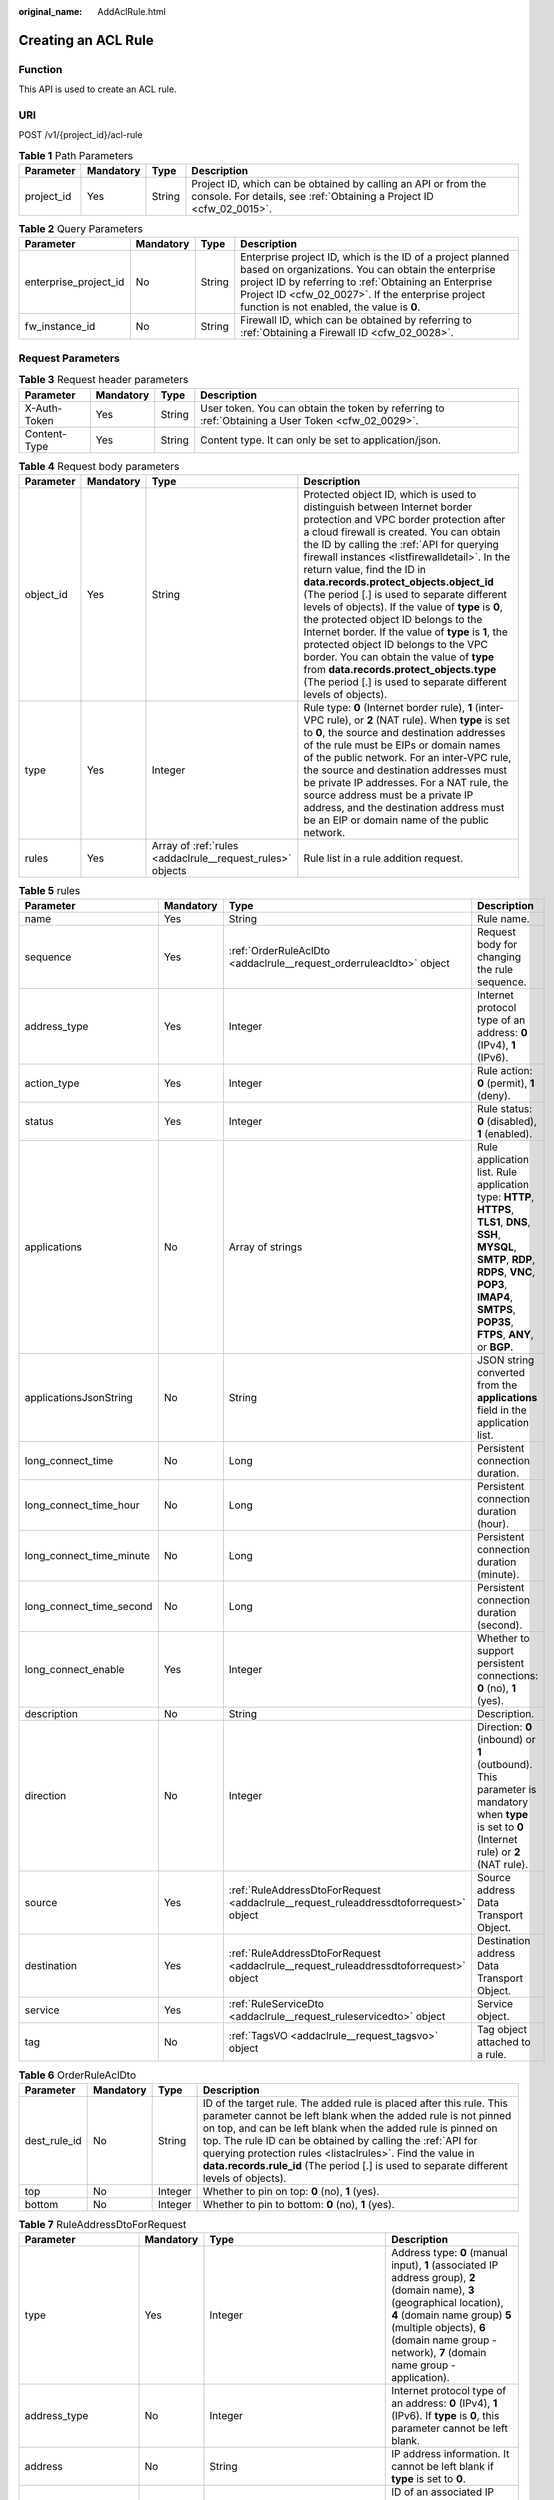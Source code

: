 :original_name: AddAclRule.html

.. _AddAclRule:

Creating an ACL Rule
====================

Function
--------

This API is used to create an ACL rule.

URI
---

POST /v1/{project_id}/acl-rule

.. table:: **Table 1** Path Parameters

   +------------+-----------+--------+----------------------------------------------------------------------------------------------------------------------------------------+
   | Parameter  | Mandatory | Type   | Description                                                                                                                            |
   +============+===========+========+========================================================================================================================================+
   | project_id | Yes       | String | Project ID, which can be obtained by calling an API or from the console. For details, see :ref:`Obtaining a Project ID <cfw_02_0015>`. |
   +------------+-----------+--------+----------------------------------------------------------------------------------------------------------------------------------------+

.. table:: **Table 2** Query Parameters

   +-----------------------+-----------+--------+------------------------------------------------------------------------------------------------------------------------------------------------------------------------------------------------------------------------------------------------------------------------------+
   | Parameter             | Mandatory | Type   | Description                                                                                                                                                                                                                                                                  |
   +=======================+===========+========+==============================================================================================================================================================================================================================================================================+
   | enterprise_project_id | No        | String | Enterprise project ID, which is the ID of a project planned based on organizations. You can obtain the enterprise project ID by referring to :ref:`Obtaining an Enterprise Project ID <cfw_02_0027>`. If the enterprise project function is not enabled, the value is **0**. |
   +-----------------------+-----------+--------+------------------------------------------------------------------------------------------------------------------------------------------------------------------------------------------------------------------------------------------------------------------------------+
   | fw_instance_id        | No        | String | Firewall ID, which can be obtained by referring to :ref:`Obtaining a Firewall ID <cfw_02_0028>`.                                                                                                                                                                             |
   +-----------------------+-----------+--------+------------------------------------------------------------------------------------------------------------------------------------------------------------------------------------------------------------------------------------------------------------------------------+

Request Parameters
------------------

.. table:: **Table 3** Request header parameters

   +--------------+-----------+--------+---------------------------------------------------------------------------------------------------+
   | Parameter    | Mandatory | Type   | Description                                                                                       |
   +==============+===========+========+===================================================================================================+
   | X-Auth-Token | Yes       | String | User token. You can obtain the token by referring to :ref:`Obtaining a User Token <cfw_02_0029>`. |
   +--------------+-----------+--------+---------------------------------------------------------------------------------------------------+
   | Content-Type | Yes       | String | Content type. It can only be set to application/json.                                             |
   +--------------+-----------+--------+---------------------------------------------------------------------------------------------------+

.. table:: **Table 4** Request body parameters

   +-----------+-----------+-----------------------------------------------------------+---------------------------------------------------------------------------------------------------------------------------------------------------------------------------------------------------------------------------------------------------------------------------------------------------------------------------------------------------------------------------------------------------------------------------------------------------------------------------------------------------------------------------------------------------------------------------------------------------------------------------------------------------------------------------------------------------------------------------------------------+
   | Parameter | Mandatory | Type                                                      | Description                                                                                                                                                                                                                                                                                                                                                                                                                                                                                                                                                                                                                                                                                                                                 |
   +===========+===========+===========================================================+=============================================================================================================================================================================================================================================================================================================================================================================================================================================================================================================================================================================================================================================================================================================================================+
   | object_id | Yes       | String                                                    | Protected object ID, which is used to distinguish between Internet border protection and VPC border protection after a cloud firewall is created. You can obtain the ID by calling the :ref:`API for querying firewall instances <listfirewalldetail>`. In the return value, find the ID in **data.records.protect_objects.object_id** (The period [.] is used to separate different levels of objects). If the value of **type** is **0**, the protected object ID belongs to the Internet border. If the value of **type** is **1**, the protected object ID belongs to the VPC border. You can obtain the value of **type** from **data.records.protect_objects.type** (The period [.] is used to separate different levels of objects). |
   +-----------+-----------+-----------------------------------------------------------+---------------------------------------------------------------------------------------------------------------------------------------------------------------------------------------------------------------------------------------------------------------------------------------------------------------------------------------------------------------------------------------------------------------------------------------------------------------------------------------------------------------------------------------------------------------------------------------------------------------------------------------------------------------------------------------------------------------------------------------------+
   | type      | Yes       | Integer                                                   | Rule type: **0** (Internet border rule), **1** (inter-VPC rule), or **2** (NAT rule). When **type** is set to **0**, the source and destination addresses of the rule must be EIPs or domain names of the public network. For an inter-VPC rule, the source and destination addresses must be private IP addresses. For a NAT rule, the source address must be a private IP address, and the destination address must be an EIP or domain name of the public network.                                                                                                                                                                                                                                                                       |
   +-----------+-----------+-----------------------------------------------------------+---------------------------------------------------------------------------------------------------------------------------------------------------------------------------------------------------------------------------------------------------------------------------------------------------------------------------------------------------------------------------------------------------------------------------------------------------------------------------------------------------------------------------------------------------------------------------------------------------------------------------------------------------------------------------------------------------------------------------------------------+
   | rules     | Yes       | Array of :ref:`rules <addaclrule__request_rules>` objects | Rule list in a rule addition request.                                                                                                                                                                                                                                                                                                                                                                                                                                                                                                                                                                                                                                                                                                       |
   +-----------+-----------+-----------------------------------------------------------+---------------------------------------------------------------------------------------------------------------------------------------------------------------------------------------------------------------------------------------------------------------------------------------------------------------------------------------------------------------------------------------------------------------------------------------------------------------------------------------------------------------------------------------------------------------------------------------------------------------------------------------------------------------------------------------------------------------------------------------------+

.. _addaclrule__request_rules:

.. table:: **Table 5** rules

   +--------------------------+-----------+---------------------------------------------------------------------------------------+---------------------------------------------------------------------------------------------------------------------------------------------------------------------------------------------------------------------------+
   | Parameter                | Mandatory | Type                                                                                  | Description                                                                                                                                                                                                               |
   +==========================+===========+=======================================================================================+===========================================================================================================================================================================================================================+
   | name                     | Yes       | String                                                                                | Rule name.                                                                                                                                                                                                                |
   +--------------------------+-----------+---------------------------------------------------------------------------------------+---------------------------------------------------------------------------------------------------------------------------------------------------------------------------------------------------------------------------+
   | sequence                 | Yes       | :ref:`OrderRuleAclDto <addaclrule__request_orderruleacldto>` object                   | Request body for changing the rule sequence.                                                                                                                                                                              |
   +--------------------------+-----------+---------------------------------------------------------------------------------------+---------------------------------------------------------------------------------------------------------------------------------------------------------------------------------------------------------------------------+
   | address_type             | Yes       | Integer                                                                               | Internet protocol type of an address: **0** (IPv4), **1** (IPv6).                                                                                                                                                         |
   +--------------------------+-----------+---------------------------------------------------------------------------------------+---------------------------------------------------------------------------------------------------------------------------------------------------------------------------------------------------------------------------+
   | action_type              | Yes       | Integer                                                                               | Rule action: **0** (permit), **1** (deny).                                                                                                                                                                                |
   +--------------------------+-----------+---------------------------------------------------------------------------------------+---------------------------------------------------------------------------------------------------------------------------------------------------------------------------------------------------------------------------+
   | status                   | Yes       | Integer                                                                               | Rule status: **0** (disabled), **1** (enabled).                                                                                                                                                                           |
   +--------------------------+-----------+---------------------------------------------------------------------------------------+---------------------------------------------------------------------------------------------------------------------------------------------------------------------------------------------------------------------------+
   | applications             | No        | Array of strings                                                                      | Rule application list. Rule application type: **HTTP**, **HTTPS**, **TLS1**, **DNS**, **SSH**, **MYSQL**, **SMTP**, **RDP**, **RDPS**, **VNC**, **POP3**, **IMAP4**, **SMTPS**, **POP3S**, **FTPS**, **ANY**, or **BGP**. |
   +--------------------------+-----------+---------------------------------------------------------------------------------------+---------------------------------------------------------------------------------------------------------------------------------------------------------------------------------------------------------------------------+
   | applicationsJsonString   | No        | String                                                                                | JSON string converted from the **applications** field in the application list.                                                                                                                                            |
   +--------------------------+-----------+---------------------------------------------------------------------------------------+---------------------------------------------------------------------------------------------------------------------------------------------------------------------------------------------------------------------------+
   | long_connect_time        | No        | Long                                                                                  | Persistent connection duration.                                                                                                                                                                                           |
   +--------------------------+-----------+---------------------------------------------------------------------------------------+---------------------------------------------------------------------------------------------------------------------------------------------------------------------------------------------------------------------------+
   | long_connect_time_hour   | No        | Long                                                                                  | Persistent connection duration (hour).                                                                                                                                                                                    |
   +--------------------------+-----------+---------------------------------------------------------------------------------------+---------------------------------------------------------------------------------------------------------------------------------------------------------------------------------------------------------------------------+
   | long_connect_time_minute | No        | Long                                                                                  | Persistent connection duration (minute).                                                                                                                                                                                  |
   +--------------------------+-----------+---------------------------------------------------------------------------------------+---------------------------------------------------------------------------------------------------------------------------------------------------------------------------------------------------------------------------+
   | long_connect_time_second | No        | Long                                                                                  | Persistent connection duration (second).                                                                                                                                                                                  |
   +--------------------------+-----------+---------------------------------------------------------------------------------------+---------------------------------------------------------------------------------------------------------------------------------------------------------------------------------------------------------------------------+
   | long_connect_enable      | Yes       | Integer                                                                               | Whether to support persistent connections: **0** (no), **1** (yes).                                                                                                                                                       |
   +--------------------------+-----------+---------------------------------------------------------------------------------------+---------------------------------------------------------------------------------------------------------------------------------------------------------------------------------------------------------------------------+
   | description              | No        | String                                                                                | Description.                                                                                                                                                                                                              |
   +--------------------------+-----------+---------------------------------------------------------------------------------------+---------------------------------------------------------------------------------------------------------------------------------------------------------------------------------------------------------------------------+
   | direction                | No        | Integer                                                                               | Direction: **0** (inbound) or **1** (outbound). This parameter is mandatory when **type** is set to **0** (Internet rule) or **2** (NAT rule).                                                                            |
   +--------------------------+-----------+---------------------------------------------------------------------------------------+---------------------------------------------------------------------------------------------------------------------------------------------------------------------------------------------------------------------------+
   | source                   | Yes       | :ref:`RuleAddressDtoForRequest <addaclrule__request_ruleaddressdtoforrequest>` object | Source address Data Transport Object.                                                                                                                                                                                     |
   +--------------------------+-----------+---------------------------------------------------------------------------------------+---------------------------------------------------------------------------------------------------------------------------------------------------------------------------------------------------------------------------+
   | destination              | Yes       | :ref:`RuleAddressDtoForRequest <addaclrule__request_ruleaddressdtoforrequest>` object | Destination address Data Transport Object.                                                                                                                                                                                |
   +--------------------------+-----------+---------------------------------------------------------------------------------------+---------------------------------------------------------------------------------------------------------------------------------------------------------------------------------------------------------------------------+
   | service                  | Yes       | :ref:`RuleServiceDto <addaclrule__request_ruleservicedto>` object                     | Service object.                                                                                                                                                                                                           |
   +--------------------------+-----------+---------------------------------------------------------------------------------------+---------------------------------------------------------------------------------------------------------------------------------------------------------------------------------------------------------------------------+
   | tag                      | No        | :ref:`TagsVO <addaclrule__request_tagsvo>` object                                     | Tag object attached to a rule.                                                                                                                                                                                            |
   +--------------------------+-----------+---------------------------------------------------------------------------------------+---------------------------------------------------------------------------------------------------------------------------------------------------------------------------------------------------------------------------+

.. _addaclrule__request_orderruleacldto:

.. table:: **Table 6** OrderRuleAclDto

   +--------------+-----------+---------+-----------------------------------------------------------------------------------------------------------------------------------------------------------------------------------------------------------------------------------------------------------------------------------------------------------------------------------------------------------------------------------------------------------------------------+
   | Parameter    | Mandatory | Type    | Description                                                                                                                                                                                                                                                                                                                                                                                                                 |
   +==============+===========+=========+=============================================================================================================================================================================================================================================================================================================================================================================================================================+
   | dest_rule_id | No        | String  | ID of the target rule. The added rule is placed after this rule. This parameter cannot be left blank when the added rule is not pinned on top, and can be left blank when the added rule is pinned on top. The rule ID can be obtained by calling the :ref:`API for querying protection rules <listaclrules>`. Find the value in **data.records.rule_id** (The period [.] is used to separate different levels of objects). |
   +--------------+-----------+---------+-----------------------------------------------------------------------------------------------------------------------------------------------------------------------------------------------------------------------------------------------------------------------------------------------------------------------------------------------------------------------------------------------------------------------------+
   | top          | No        | Integer | Whether to pin on top: **0** (no), **1** (yes).                                                                                                                                                                                                                                                                                                                                                                             |
   +--------------+-----------+---------+-----------------------------------------------------------------------------------------------------------------------------------------------------------------------------------------------------------------------------------------------------------------------------------------------------------------------------------------------------------------------------------------------------------------------------+
   | bottom       | No        | Integer | Whether to pin to bottom: **0** (no), **1** (yes).                                                                                                                                                                                                                                                                                                                                                                          |
   +--------------+-----------+---------+-----------------------------------------------------------------------------------------------------------------------------------------------------------------------------------------------------------------------------------------------------------------------------------------------------------------------------------------------------------------------------------------------------------------------------+

.. _addaclrule__request_ruleaddressdtoforrequest:

.. table:: **Table 7** RuleAddressDtoForRequest

   +---------------------+-----------+-----------------------------------------------------------------------+-----------------------------------------------------------------------------------------------------------------------------------------------------------------------------------------------------------------------------------------------------------------------------------------------------------------------------------------------------------------------------------------------------------------------------------------------------+
   | Parameter           | Mandatory | Type                                                                  | Description                                                                                                                                                                                                                                                                                                                                                                                                                                         |
   +=====================+===========+=======================================================================+=====================================================================================================================================================================================================================================================================================================================================================================================================================================================+
   | type                | Yes       | Integer                                                               | Address type: **0** (manual input), **1** (associated IP address group), **2** (domain name), **3** (geographical location), **4** (domain name group) **5** (multiple objects), **6** (domain name group - network), **7** (domain name group - application).                                                                                                                                                                                      |
   +---------------------+-----------+-----------------------------------------------------------------------+-----------------------------------------------------------------------------------------------------------------------------------------------------------------------------------------------------------------------------------------------------------------------------------------------------------------------------------------------------------------------------------------------------------------------------------------------------+
   | address_type        | No        | Integer                                                               | Internet protocol type of an address: **0** (IPv4), **1** (IPv6). If **type** is **0**, this parameter cannot be left blank.                                                                                                                                                                                                                                                                                                                        |
   +---------------------+-----------+-----------------------------------------------------------------------+-----------------------------------------------------------------------------------------------------------------------------------------------------------------------------------------------------------------------------------------------------------------------------------------------------------------------------------------------------------------------------------------------------------------------------------------------------+
   | address             | No        | String                                                                | IP address information. It cannot be left blank if **type** is set to **0**.                                                                                                                                                                                                                                                                                                                                                                        |
   +---------------------+-----------+-----------------------------------------------------------------------+-----------------------------------------------------------------------------------------------------------------------------------------------------------------------------------------------------------------------------------------------------------------------------------------------------------------------------------------------------------------------------------------------------------------------------------------------------+
   | address_set_id      | No        | String                                                                | ID of an associated IP address group. This parameter cannot be left blank when **type** is set to **1**. You can obtain the value by calling the :ref:`API for querying the address group list <listaddresssets>`. Find the value in **data.records.set_id** (The period [.] is used to separate different levels of objects).                                                                                                                      |
   +---------------------+-----------+-----------------------------------------------------------------------+-----------------------------------------------------------------------------------------------------------------------------------------------------------------------------------------------------------------------------------------------------------------------------------------------------------------------------------------------------------------------------------------------------------------------------------------------------+
   | address_set_name    | No        | String                                                                | Name of an associated IP address group. This parameter cannot be left blank when **type** is set to **1**. You can obtain the value by calling the :ref:`API for querying the address group list <listaddresssets>`. Find the value in **data.records.name** (The period [.] is used to separate different levels of objects).                                                                                                                      |
   +---------------------+-----------+-----------------------------------------------------------------------+-----------------------------------------------------------------------------------------------------------------------------------------------------------------------------------------------------------------------------------------------------------------------------------------------------------------------------------------------------------------------------------------------------------------------------------------------------+
   | domain_address_name | No        | String                                                                | Name of a domain name address. This parameter is valid when **type** is set to **2** (domain name) or **7** (application domain name group).                                                                                                                                                                                                                                                                                                        |
   +---------------------+-----------+-----------------------------------------------------------------------+-----------------------------------------------------------------------------------------------------------------------------------------------------------------------------------------------------------------------------------------------------------------------------------------------------------------------------------------------------------------------------------------------------------------------------------------------------+
   | region_list_json    | No        | String                                                                | JSON value of the rule region list.                                                                                                                                                                                                                                                                                                                                                                                                                 |
   +---------------------+-----------+-----------------------------------------------------------------------+-----------------------------------------------------------------------------------------------------------------------------------------------------------------------------------------------------------------------------------------------------------------------------------------------------------------------------------------------------------------------------------------------------------------------------------------------------+
   | region_list         | No        | Array of :ref:`IpRegionDto <addaclrule__request_ipregiondto>` objects | Rule region list.                                                                                                                                                                                                                                                                                                                                                                                                                                   |
   +---------------------+-----------+-----------------------------------------------------------------------+-----------------------------------------------------------------------------------------------------------------------------------------------------------------------------------------------------------------------------------------------------------------------------------------------------------------------------------------------------------------------------------------------------------------------------------------------------+
   | domain_set_id       | No        | String                                                                | Domain group ID. The value cannot be left blank when **type** is set to **4** (domain name group) or **7** (domain name group - application). Its value can be obtained by calling the :ref:`API for querying the domain name group list <listdomainsets>`. Find the value in **data.records.set_id** (The period [.] is used to separate different levels of objects).                                                                             |
   +---------------------+-----------+-----------------------------------------------------------------------+-----------------------------------------------------------------------------------------------------------------------------------------------------------------------------------------------------------------------------------------------------------------------------------------------------------------------------------------------------------------------------------------------------------------------------------------------------+
   | domain_set_name     | No        | String                                                                | Domain group name. The value cannot be left blank when **type** is set to **4** (domain name group) or **7** (domain name group - application). Its value can be obtained by calling the :ref:`API for querying the domain name group list <listdomainsets>`. Find the value in **data.records.name** (The period [.] is used to separate different levels of objects).                                                                             |
   +---------------------+-----------+-----------------------------------------------------------------------+-----------------------------------------------------------------------------------------------------------------------------------------------------------------------------------------------------------------------------------------------------------------------------------------------------------------------------------------------------------------------------------------------------------------------------------------------------+
   | ip_address          | No        | Array of strings                                                      | IP address list. This parameter cannot be left blank when **type** is set to **5** (multiple objects).                                                                                                                                                                                                                                                                                                                                              |
   +---------------------+-----------+-----------------------------------------------------------------------+-----------------------------------------------------------------------------------------------------------------------------------------------------------------------------------------------------------------------------------------------------------------------------------------------------------------------------------------------------------------------------------------------------------------------------------------------------+
   | address_set_type    | No        | Integer                                                               | Address group type. It cannot be left blank when **type** is set to **1** (associated IP address group). It value can be **0** (user-defined address group), **1** (WAF back-to-source IP address group), **2** (DDoS back-to-source IP address group), or **3** (NAT64 address group).                                                                                                                                                             |
   +---------------------+-----------+-----------------------------------------------------------------------+-----------------------------------------------------------------------------------------------------------------------------------------------------------------------------------------------------------------------------------------------------------------------------------------------------------------------------------------------------------------------------------------------------------------------------------------------------+
   | predefined_group    | No        | Array of strings                                                      | Pre-defined address group ID list. This parameter cannot be left blank when **type** is set to **5** (multiple objects). Its value can be obtained by calling the :ref:`API for querying the address group list <listaddresssets>`. Find the value in **data.records.set_id** (The period [.] is used to separate different levels of objects). In the search criteria, **query_address_set_type** must be set to **1** (predefined address group). |
   +---------------------+-----------+-----------------------------------------------------------------------+-----------------------------------------------------------------------------------------------------------------------------------------------------------------------------------------------------------------------------------------------------------------------------------------------------------------------------------------------------------------------------------------------------------------------------------------------------+
   | address_group       | No        | Array of strings                                                      | Address group ID list. This parameter cannot be left blank when **type** is set to **5** (multiple objects). Its value can be obtained by calling the :ref:`API for querying the address group list <listaddresssets>`. Find the value in **data.records.set_id** (The period [.] is used to separate different levels of objects). In the search criteria, **query_address_set_type** must be set to **0** (user-defined address group).           |
   +---------------------+-----------+-----------------------------------------------------------------------+-----------------------------------------------------------------------------------------------------------------------------------------------------------------------------------------------------------------------------------------------------------------------------------------------------------------------------------------------------------------------------------------------------------------------------------------------------+

.. _addaclrule__request_ipregiondto:

.. table:: **Table 8** IpRegionDto

   +-------------+-----------+---------+----------------------------------------------------------------------------------------------------------------------------------------------------------+
   | Parameter   | Mandatory | Type    | Description                                                                                                                                              |
   +=============+===========+=========+==========================================================================================================================================================+
   | region_id   | No        | String  | Region ID. You can obtain the ID by referring to :ref:`Obtaining Information About Account, IAM User, Group, Project, Region, and Agency <cfw_02_0030>`. |
   +-------------+-----------+---------+----------------------------------------------------------------------------------------------------------------------------------------------------------+
   | region_type | No        | Integer | Region type: **0** (country), **1** (province), and **2** (continent). It can be obtained from the :ref:`region information table <cfw_02_0031>`.        |
   +-------------+-----------+---------+----------------------------------------------------------------------------------------------------------------------------------------------------------+

.. _addaclrule__request_ruleservicedto:

.. table:: **Table 9** RuleServiceDto

   +---------------------+-----------+-----------------------------------------------------------------------------+-------------------------------------------------------------------------------------------------------------------------------------------------------------------------------------------------------------------------------------------------------------------------------------------------------------------------------------------------------------------------+
   | Parameter           | Mandatory | Type                                                                        | Description                                                                                                                                                                                                                                                                                                                                                             |
   +=====================+===========+=============================================================================+=========================================================================================================================================================================================================================================================================================================================================================================+
   | type                | Yes       | Integer                                                                     | Service input type: **0** (manual), **1** (automatic).                                                                                                                                                                                                                                                                                                                  |
   +---------------------+-----------+-----------------------------------------------------------------------------+-------------------------------------------------------------------------------------------------------------------------------------------------------------------------------------------------------------------------------------------------------------------------------------------------------------------------------------------------------------------------+
   | protocol            | No        | Integer                                                                     | Protocol type: **6** (TCP), **17** (UDP), **1** (ICMP), **58** (ICMPv6), or **-1** (any). It cannot be left blank when **type** is set to **0** (manual).                                                                                                                                                                                                               |
   +---------------------+-----------+-----------------------------------------------------------------------------+-------------------------------------------------------------------------------------------------------------------------------------------------------------------------------------------------------------------------------------------------------------------------------------------------------------------------------------------------------------------------+
   | protocols           | No        | Array of integers                                                           | Protocol list. Protocol type: **6** (TCP), **17** (UDP), **1** (ICMP), **58** (ICMPv6), or **-1** (any). It cannot be left blank when **type** is set to **0** (manual).                                                                                                                                                                                                |
   +---------------------+-----------+-----------------------------------------------------------------------------+-------------------------------------------------------------------------------------------------------------------------------------------------------------------------------------------------------------------------------------------------------------------------------------------------------------------------------------------------------------------------+
   | source_port         | No        | String                                                                      | Source port.                                                                                                                                                                                                                                                                                                                                                            |
   +---------------------+-----------+-----------------------------------------------------------------------------+-------------------------------------------------------------------------------------------------------------------------------------------------------------------------------------------------------------------------------------------------------------------------------------------------------------------------------------------------------------------------+
   | dest_port           | No        | String                                                                      | Destination port.                                                                                                                                                                                                                                                                                                                                                       |
   +---------------------+-----------+-----------------------------------------------------------------------------+-------------------------------------------------------------------------------------------------------------------------------------------------------------------------------------------------------------------------------------------------------------------------------------------------------------------------------------------------------------------------+
   | service_set_id      | No        | String                                                                      | Service group ID. This parameter cannot be left blank when **type** is set to **1** (associated IP address group). Its value can be obtained by calling the :ref:`API for querying the service group list <listservicesets>`. Find the value in **data.records.set_id** (The period [.] is used to separate different levels of objects).                               |
   +---------------------+-----------+-----------------------------------------------------------------------------+-------------------------------------------------------------------------------------------------------------------------------------------------------------------------------------------------------------------------------------------------------------------------------------------------------------------------------------------------------------------------+
   | service_set_name    | No        | String                                                                      | Service group name. This parameter cannot be left blank when **type** is set to **1** (associated IP address group). Its value can be obtained by calling the :ref:`API for querying the service group list <listservicesets>`. Find the value in **data.records.name** (The period [.] is used to separate different levels of objects).                               |
   +---------------------+-----------+-----------------------------------------------------------------------------+-------------------------------------------------------------------------------------------------------------------------------------------------------------------------------------------------------------------------------------------------------------------------------------------------------------------------------------------------------------------------+
   | custom_service      | No        | Array of :ref:`ServiceItem <addaclrule__request_serviceitem>` objects       | Custom service.                                                                                                                                                                                                                                                                                                                                                         |
   +---------------------+-----------+-----------------------------------------------------------------------------+-------------------------------------------------------------------------------------------------------------------------------------------------------------------------------------------------------------------------------------------------------------------------------------------------------------------------------------------------------------------------+
   | predefined_group    | No        | Array of strings                                                            | Predefined service group ID list. The service group ID can be obtained by calling the :ref:`API for querying the service group list <listservicesets>`. Find the value in **data.records.set_id** (The period [.] is used to separate different levels of objects). In the search criteria, **query_service_set_type** must be set to **1** (predefined service group). |
   +---------------------+-----------+-----------------------------------------------------------------------------+-------------------------------------------------------------------------------------------------------------------------------------------------------------------------------------------------------------------------------------------------------------------------------------------------------------------------------------------------------------------------+
   | service_group       | No        | Array of strings                                                            | Service group ID list. The service group ID can be obtained by calling the :ref:`API for querying the service group list <listservicesets>`. Find the value in **data.records.set_id** (The period [.] is used to separate different levels of objects). In the search criteria, **query_service_set_type** must be set to **0** (user-defined service group).          |
   +---------------------+-----------+-----------------------------------------------------------------------------+-------------------------------------------------------------------------------------------------------------------------------------------------------------------------------------------------------------------------------------------------------------------------------------------------------------------------------------------------------------------------+
   | service_group_names | No        | Array of :ref:`ServiceGroupVO <addaclrule__request_servicegroupvo>` objects | Service group name list.                                                                                                                                                                                                                                                                                                                                                |
   +---------------------+-----------+-----------------------------------------------------------------------------+-------------------------------------------------------------------------------------------------------------------------------------------------------------------------------------------------------------------------------------------------------------------------------------------------------------------------------------------------------------------------+
   | service_set_type    | No        | Integer                                                                     | Service group type: **0** (user-defined service group), **1** (common web service), **2** (common remote login and ping), or **3** (common database).                                                                                                                                                                                                                   |
   +---------------------+-----------+-----------------------------------------------------------------------------+-------------------------------------------------------------------------------------------------------------------------------------------------------------------------------------------------------------------------------------------------------------------------------------------------------------------------------------------------------------------------+

.. _addaclrule__request_serviceitem:

.. table:: **Table 10** ServiceItem

   +-------------+-----------+---------+--------------------------------------------------------------------------------------------------------------------------------------------------------------------------+
   | Parameter   | Mandatory | Type    | Description                                                                                                                                                              |
   +=============+===========+=========+==========================================================================================================================================================================+
   | protocol    | No        | Integer | Protocol type: **6** (TCP), **17** (UDP), **1** (ICMP), **58** (ICMPv6), or **-1** (any). It cannot be left blank when **RuleServiceDto.type** is set to **0** (manual). |
   +-------------+-----------+---------+--------------------------------------------------------------------------------------------------------------------------------------------------------------------------+
   | source_port | No        | String  | Source port.                                                                                                                                                             |
   +-------------+-----------+---------+--------------------------------------------------------------------------------------------------------------------------------------------------------------------------+
   | dest_port   | No        | String  | Destination port.                                                                                                                                                        |
   +-------------+-----------+---------+--------------------------------------------------------------------------------------------------------------------------------------------------------------------------+
   | description | No        | String  | Service member description.                                                                                                                                              |
   +-------------+-----------+---------+--------------------------------------------------------------------------------------------------------------------------------------------------------------------------+
   | name        | No        | String  | Service member name.                                                                                                                                                     |
   +-------------+-----------+---------+--------------------------------------------------------------------------------------------------------------------------------------------------------------------------+

.. _addaclrule__request_servicegroupvo:

.. table:: **Table 11** ServiceGroupVO

   +------------------+-----------+-------------------+--------------------------------------------------------------------------------------------------------------------------------------------------------------------------------------------------------------------------------------+
   | Parameter        | Mandatory | Type              | Description                                                                                                                                                                                                                          |
   +==================+===========+===================+======================================================================================================================================================================================================================================+
   | name             | No        | String            | Service group name.                                                                                                                                                                                                                  |
   +------------------+-----------+-------------------+--------------------------------------------------------------------------------------------------------------------------------------------------------------------------------------------------------------------------------------+
   | protocols        | No        | Array of integers | Protocol list. Protocol type: **6** (TCP), **17** (UDP), **1** (ICMP), **58** (ICMPv6), or **-1** (any).                                                                                                                             |
   +------------------+-----------+-------------------+--------------------------------------------------------------------------------------------------------------------------------------------------------------------------------------------------------------------------------------+
   | service_set_type | No        | Integer           | Service group type: **0** (user-defined service group), **1** (predefined service group).                                                                                                                                            |
   +------------------+-----------+-------------------+--------------------------------------------------------------------------------------------------------------------------------------------------------------------------------------------------------------------------------------+
   | set_id           | No        | String            | Service group ID, which can be obtained by calling the :ref:`API for querying the service group list <listservicesets>`. Find the value in **data.records.set_id** (The period [.] is used to separate different levels of objects). |
   +------------------+-----------+-------------------+--------------------------------------------------------------------------------------------------------------------------------------------------------------------------------------------------------------------------------------+

.. _addaclrule__request_tagsvo:

.. table:: **Table 12** TagsVO

   ========= ========= ====== ===============
   Parameter Mandatory Type   Description
   ========= ========= ====== ===============
   tag_id    No        String Rule tag ID.
   tag_key   No        String Rule tag key.
   tag_value No        String Rule tag value.
   ========= ========= ====== ===============

Response Parameters
-------------------

**Status code: 200**

.. table:: **Table 13** Response body parameters

   +-----------+------------------------------------------------------------+-----------------------------------------------+
   | Parameter | Type                                                       | Description                                   |
   +===========+============================================================+===============================================+
   | data      | :ref:`RuleIdList <addaclrule__response_ruleidlist>` object | Data of the return value for creating a rule. |
   +-----------+------------------------------------------------------------+-----------------------------------------------+

.. _addaclrule__response_ruleidlist:

.. table:: **Table 14** RuleIdList

   +-----------+--------------------------------------------------------------+---------------+
   | Parameter | Type                                                         | Description   |
   +===========+==============================================================+===============+
   | rules     | Array of :ref:`RuleId <addaclrule__response_ruleid>` objects | Rule ID list. |
   +-----------+--------------------------------------------------------------+---------------+

.. _addaclrule__response_ruleid:

.. table:: **Table 15** RuleId

   ========= ====== ===========
   Parameter Type   Description
   ========= ====== ===========
   id        String Rule ID.
   name      String Rule name.
   ========= ====== ===========

**Status code: 400**

.. table:: **Table 16** Response body parameters

   ========== ====== ==================
   Parameter  Type   Description
   ========== ====== ==================
   error_code String Error code.
   error_msg  String Error description.
   ========== ====== ==================

Example Requests
----------------

The following example shows how to add an IPv4 inbound rule. The rule name is **Test rule**, the source is the IP address 1.1.1.1, the destination is the IP address 2.2.2.2, the service type is service, the protocol type is TCP, the source port is 0, and the destination port is 0. Persistent connections are not supported. The action is to allow. The status is enabled.

.. code-block::

   https://{Endpoint}/v1/9d80d070b6d44942af73c9c3d38e0429/acl-rule

   {
     "object_id" : "ae42418e-f077-41a0-9d3b-5b2f5ad9102b",
     "rules" : [ {
       "name" : "Test rule.",
       "status" : 1,
       "action_type" : 0,
       "description" : "",
       "source" : {
         "type" : 0,
         "address" : "1.1.1.1"
       },
       "destination" : {
         "type" : 0,
         "address" : "2.2.2.2"
       },
       "service" : {
         "type" : 0,
         "protocol" : 6,
         "source_port" : "0",
         "dest_port" : "0"
       },
       "address_type" : 0,
       "tag" : {
         "tag_key" : "",
         "tag_value" : ""
       },
       "long_connect_enable" : 0,
       "direction" : 0,
       "sequence" : {
         "top" : 1,
         "dest_rule_id" : null
       }
     } ],
     "type" : 0
   }

Example Responses
-----------------

**Status code: 200**

Response to the request for creating an ACL rule.

.. code-block::

   {
     "data" : {
       "rules" : [ {
         "id" : "0475c516-0e41-4caf-990b-0c504eebd73f",
         "name" : "testName"
       } ]
     }
   }

**Status code: 400**

Bad Request

.. code-block::

   {
     "error_code" : "CFW.00900016",
     "error_msg" : "Import is in progress. Please wait until it is complete."
   }

Status Codes
------------

=========== =================================================
Status Code Description
=========== =================================================
200         Response to the request for creating an ACL rule.
400         Bad Request
401         Unauthorized
403         Forbidden
404         Not Found
500         Internal Server Error
=========== =================================================

Error Codes
-----------

See :ref:`Error Codes <errorcode>`.
